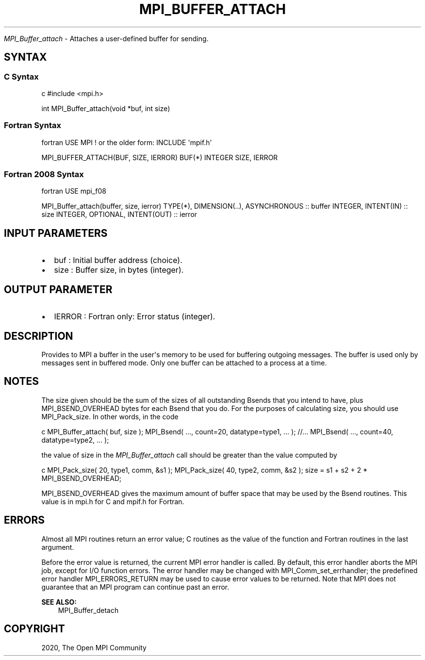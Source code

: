 .\" Man page generated from reStructuredText.
.
.TH "MPI_BUFFER_ATTACH" "3" "Feb 20, 2022" "" "Open MPI"
.
.nr rst2man-indent-level 0
.
.de1 rstReportMargin
\\$1 \\n[an-margin]
level \\n[rst2man-indent-level]
level margin: \\n[rst2man-indent\\n[rst2man-indent-level]]
-
\\n[rst2man-indent0]
\\n[rst2man-indent1]
\\n[rst2man-indent2]
..
.de1 INDENT
.\" .rstReportMargin pre:
. RS \\$1
. nr rst2man-indent\\n[rst2man-indent-level] \\n[an-margin]
. nr rst2man-indent-level +1
.\" .rstReportMargin post:
..
.de UNINDENT
. RE
.\" indent \\n[an-margin]
.\" old: \\n[rst2man-indent\\n[rst2man-indent-level]]
.nr rst2man-indent-level -1
.\" new: \\n[rst2man-indent\\n[rst2man-indent-level]]
.in \\n[rst2man-indent\\n[rst2man-indent-level]]u
..
.sp
\fI\%MPI_Buffer_attach\fP \- Attaches a user\-defined buffer for sending.
.SH SYNTAX
.SS C Syntax
.sp
c #include <mpi.h>
.sp
int MPI_Buffer_attach(void *buf, int size)
.SS Fortran Syntax
.sp
fortran USE MPI ! or the older form: INCLUDE \(aqmpif.h\(aq
.sp
MPI_BUFFER_ATTACH(BUF, SIZE, IERROR) BUF(*) INTEGER SIZE, IERROR
.SS Fortran 2008 Syntax
.sp
fortran USE mpi_f08
.sp
MPI_Buffer_attach(buffer, size, ierror) TYPE(*), DIMENSION(..),
ASYNCHRONOUS :: buffer INTEGER, INTENT(IN) :: size INTEGER, OPTIONAL,
INTENT(OUT) :: ierror
.SH INPUT PARAMETERS
.INDENT 0.0
.IP \(bu 2
buf : Initial buffer address (choice).
.IP \(bu 2
size : Buffer size, in bytes (integer).
.UNINDENT
.SH OUTPUT PARAMETER
.INDENT 0.0
.IP \(bu 2
IERROR : Fortran only: Error status (integer).
.UNINDENT
.SH DESCRIPTION
.sp
Provides to MPI a buffer in the user\(aqs memory to be used for buffering
outgoing messages. The buffer is used only by messages sent in buffered
mode. Only one buffer can be attached to a process at a time.
.SH NOTES
.sp
The size given should be the sum of the sizes of all outstanding Bsends
that you intend to have, plus MPI_BSEND_OVERHEAD bytes for each Bsend
that you do. For the purposes of calculating size, you should use
MPI_Pack_size\&. In other words, in the code
.sp
c MPI_Buffer_attach( buf, size ); MPI_Bsend( ..., count=20,
datatype=type1, ... ); //... MPI_Bsend( ..., count=40, datatype=type2,
\&... );
.sp
the value of size in the \fI\%MPI_Buffer_attach\fP call should be greater than
the value computed by
.sp
c MPI_Pack_size( 20, type1, comm, &s1 ); MPI_Pack_size( 40, type2, comm,
&s2 ); size = s1 + s2 + 2 * MPI_BSEND_OVERHEAD;
.sp
MPI_BSEND_OVERHEAD gives the maximum amount of buffer space that may be
used by the Bsend routines. This value is in mpi.h for C and mpif.h for
Fortran.
.SH ERRORS
.sp
Almost all MPI routines return an error value; C routines as the value
of the function and Fortran routines in the last argument.
.sp
Before the error value is returned, the current MPI error handler is
called. By default, this error handler aborts the MPI job, except for
I/O function errors. The error handler may be changed with
MPI_Comm_set_errhandler; the predefined error handler MPI_ERRORS_RETURN
may be used to cause error values to be returned. Note that MPI does not
guarantee that an MPI program can continue past an error.
.sp
\fBSEE ALSO:\fP
.INDENT 0.0
.INDENT 3.5
MPI_Buffer_detach
.UNINDENT
.UNINDENT
.SH COPYRIGHT
2020, The Open MPI Community
.\" Generated by docutils manpage writer.
.
